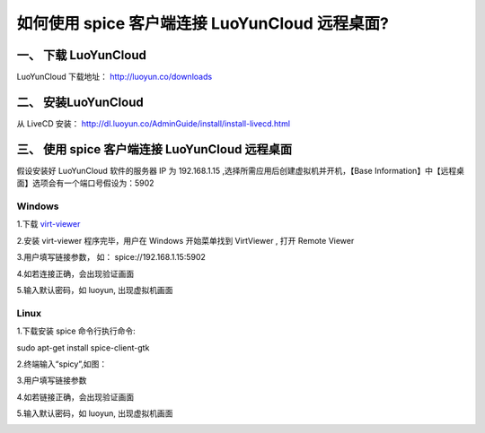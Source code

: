 如何使用 spice 客户端连接 LuoYunCloud 远程桌面?
======================================================

一、 下载 LuoYunCloud 
------------------------------

LuoYunCloud 下载地址： `http://luoyun.co/downloads`_

.. _http://luoyun.co/downloads: http://luoyun.co/downloads

二、 安装LuoYunCloud 
------------------------------

从 LiveCD 安装： `http://dl.luoyun.co/AdminGuide/install/install-livecd.html`_

.. _http://dl.luoyun.co/AdminGuide/install/install-livecd.html: http://dl.luoyun.co/AdminGuide/install/install-livecd.html

三、 使用 spice 客户端连接 LuoYunCloud 远程桌面 
---------------------------------------------------

假设安装好 LuoYunCloud 软件的服务器 IP 为 192.168.1.15 ,选择所需应用后创建虚拟机并开机，【Base Information】中【远程桌面】选项会有一个端口号假设为：5902 

.. image:: /images/desktop_virtualization/1.png
      :target: ../_images/1.png

Windows
~~~~~~~~~~~~~~~

1.下载 `virt-viewer`_

.. _virt-viewer:  http://dl.luoyun.co/win-soft/virt-viewer-x86-0.5.6.msi

2.安装 virt-viewer 程序完毕，用户在 Windows 开始菜单找到 VirtViewer , 打开 Remote Viewer 

.. image:: /images/desktop_virtualization/2.png
      :target: ../_images/2.png

3.用户填写链接参数， 如： spice://192.168.1.15:5902 

.. image:: /images/desktop_virtualization/3.png
      :target: ../_images/3.png

4.如若连接正确，会出现验证画面

.. image:: /images/desktop_virtualization/4.png
      :target: ../_images/4.png

5.输入默认密码，如 luoyun, 出现虚拟机画面 

.. image:: /images/desktop_virtualization/5.png
      :width: 600
      :target: ../_images/5.png


Linux
~~~~~~~~~~~~~~

1.下载安装 spice 
命令行执行命令: ::

sudo apt-get install spice-client-gtk

2.终端输入“spicy”,如图：

.. image:: /images/desktop_virtualization/6.png
      :target: ../_images/6.png

3.用户填写链接参数

.. image:: /images/desktop_virtualization/7.png
      :target: ../_images/7.png


4.如若链接正确，会出现验证画面 

.. image:: /images/desktop_virtualization/8.png
      :target: ../_images/8.png

5.输入默认密码，如 luoyun, 出现虚拟机画面 

.. image:: /images/desktop_virtualization/9.png
      :width: 600
      :target: ../_images/9.png
